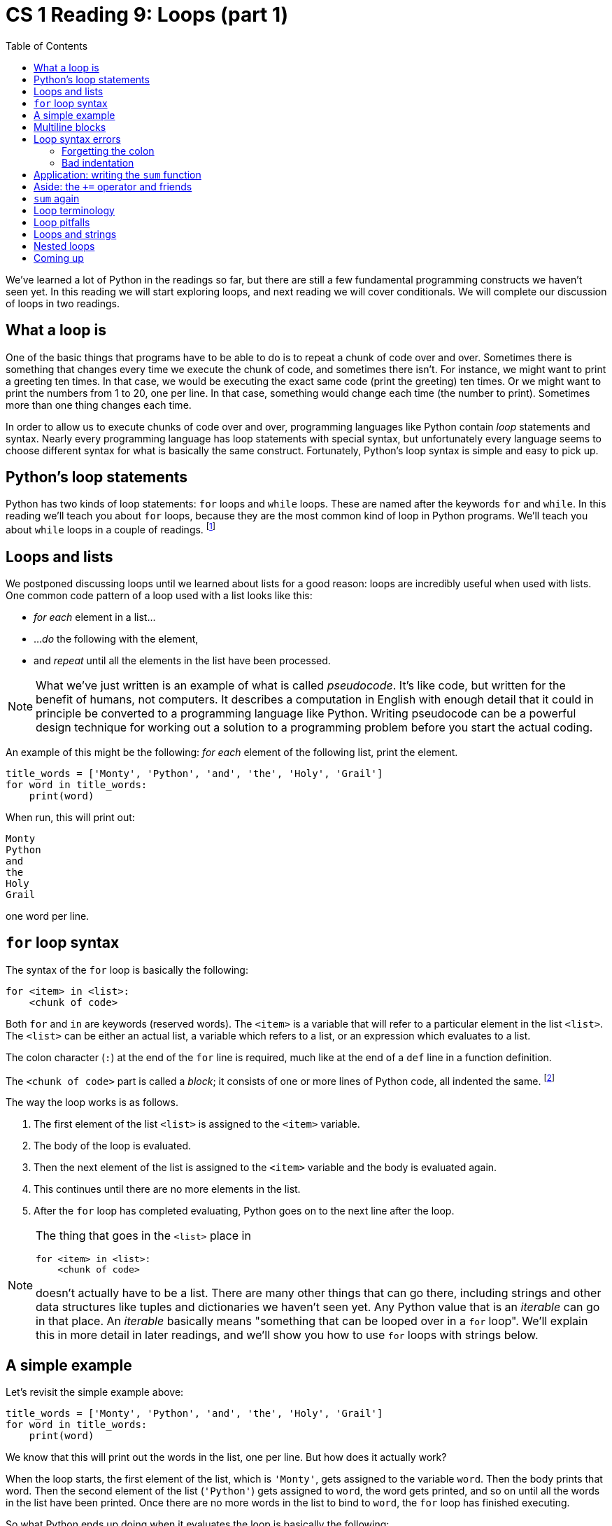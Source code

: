 = CS 1 Reading 9: Loops (part 1)
:nofooter:
:toc: left
:source-highlighter: pygments
:ie: pass:quotes[_i.e._]
:eg: pass:quotes[_e.g._]
:etc: pass:quotes[_etc._]
:icons: font
:docinfo: shared
:dots: \...
:smiley: icon:smile-o[]

We've learned a lot of Python in the readings so far, but there are still a few
fundamental programming constructs we haven't seen yet.  In this reading we
will start exploring loops, and next reading we will cover conditionals.  We
will complete our discussion of loops in two readings.

== What a loop is

One of the basic things that programs have to be able to do is to repeat a
chunk of code over and over.  Sometimes there is something that changes every
time we execute the chunk of code, and sometimes there isn't.  For instance, we
might want to print a greeting ten times.  In that case, we would be executing
the exact same code (print the greeting) ten times.  Or we might want to print
the numbers from 1 to 20, one per line.  In that case, something would change
each time (the number to print).  Sometimes more than one thing changes each
time.

In order to allow us to execute chunks of code over and over, programming
languages like Python contain _loop_ statements and syntax.  Nearly every
programming language has loop statements with special syntax, but unfortunately
every language seems to choose different syntax for what is basically the same
construct.  Fortunately, Python's loop syntax is simple and easy to pick up.

== Python's loop statements

Python has two kinds of loop statements: `for` loops and `while` loops.  These
are named after the keywords `for` and `while`.  In this reading we'll teach
you about `for` loops, because they are the most common kind of loop in Python
programs.  We'll teach you about `while` loops in a couple of readings.
footnote:[If you know other programming languages like C, C++ or Java, be aware
that Python's `for` loop is quite different from the `for` loop construct in
those languages.]

== Loops and lists

We postponed discussing loops until we learned about lists for a good reason:
loops are incredibly useful when used with lists.  One common code pattern of a
loop used with a list looks like this:

* _for each_ element in a list{dots}
* ..._do_ the following with the element,
* and _repeat_ until all the elements in the list have been processed.

[NOTE]
====

What we've just written is an example of what is called _pseudocode_.  It's
like code, but written for the benefit of humans, not computers.  It describes
a computation in English with enough detail that it could in principle be
converted to a programming language like Python.  Writing pseudocode can be a
powerful design technique for working out a solution to a programming problem
before you start the actual coding.

====

An example of this might be the following: _for each_ element of the following
list, print the element.

[source, python]
----
title_words = ['Monty', 'Python', 'and', 'the', 'Holy', 'Grail']
for word in title_words:
    print(word)
----

When run, this will print out:

----
Monty
Python
and
the
Holy
Grail
----

one word per line.

== `for` loop syntax

The syntax of the `for` loop is basically the following:

[source, python]
----
for <item> in <list>:
    <chunk of code>
----

Both `for` and `in` are keywords (reserved words).  The `<item>` is a variable
that will refer to a particular element in the list `<list>`. The `<list>` can
be either an actual list, a variable which refers to a list, or an expression
which evaluates to a list.

The colon character (`:`) at the end of the `for` line is required, much like
at the end of a `def` line in a function definition.

The `<chunk of code>` part is called a _block_; it consists of one or more
lines of Python code, all indented the same.  footnote:[Blocks are found in
many other places in Python besides loops.  The body of a function, for
instance, is a block.]

The way the loop works is as follows.  

. The first element of the list `<list>` is assigned to the `<item>` variable.
. The body of the loop is evaluated.
. Then the next element of the list is assigned to the `<item>` variable
  and the body is evaluated again.
. This continues until there are no more elements in the list.
. After the `for` loop has completed evaluating, Python goes on to the next
line after the loop.

[NOTE]
====

The thing that goes in the `<list>` place in 

[source, python]
----
for <item> in <list>:
    <chunk of code>
----

doesn't actually have to be a list.  There are many other things that can go
there, including strings and other data structures like tuples and dictionaries
we haven't seen yet.  Any Python value that is an _iterable_ can go in that
place.  An _iterable_ basically means "something that can be looped over in a
`for` loop".  We'll explain this in more detail in later readings, and we'll
show you how to use `for` loops with strings below.

====

== A simple example

Let's revisit the simple example above:

[source, python]
----
title_words = ['Monty', 'Python', 'and', 'the', 'Holy', 'Grail']
for word in title_words:
    print(word)
----

We know that this will print out the words in the list, one per line.  But how
does it actually work?

When the loop starts, the first element of the list, which is `'Monty'`, gets
assigned to the variable `word`.  Then the body prints that word.  Then the
second element of the list (`'Python'`) gets assigned to `word`, the word gets
printed, and so on until all the words in the list have been printed.  Once
there are no more words in the list to bind to `word`, the `for` loop has
finished executing.

So what Python ends up doing when it evaluates the loop is basically the
following:

[source, python]
----
word = 'Monty'
print(word)
word = 'Python'
print(word)
word = 'and'
print(word)
...
----

but it's much easier and more concise to express this with the `for` loop.

The list `title_words` isn't altered in the `for` loop; Python simply fetches
its elements one at a time in order and assigns then to the `word` variable.
There is no significance to the variable name `word` either; we could call it
`w` or `xxx` if we wanted, but it's a good idea to use meaningful variable
names where possible.

== Multiline blocks

A `for` loop block can consist of multiple lines, all indented the same.  Let's
extend our simple example:

[source, python]
----
title_words = ['Monty', 'Python', 'and', 'the', 'Holy', 'Grail']
for word in title_words:
    print(word)
    print('----')
----

This will print:

[subs="macros"]
----
Monty
pass:[----]
Python
pass:[----]
and
pass:[----]
the
pass:[----]
Holy
pass:[----]
Grail
pass:[----]
----

After the block, the indentation has to go back to the previous level so Python
knows that the block is finished:

[source, python]
----
title_words = ['Monty', 'Python', 'and', 'the', 'Holy', 'Grail']
for word in title_words:
    print(word)
    print('----')
print('All done!')
----

== Loop syntax errors

=== Forgetting the colon

A really, really common error is to forget to put the colon character at the
end of the `for` line: footnote:[I've been programming in Python for years and
I still make this mistake from time to time.]

[source, python]
----
title_words = ['Monty', 'Python', 'and', 'the', 'Holy', 'Grail']
for word in title_words
    print(word)
----

Here's what will happen:

----
for word in title_words
                      ^
SyntaxError: invalid syntax
----

Like it or not, you have to put that colon in!

=== Bad indentation

If the `for` loop block has more than one line, the lines have to be indented
exactly the same.  Failure to do this gives you one of three syntax errors.

Too much indentation:

[source, python]
----
title_words = ['Monty', 'Python', 'and', 'the', 'Holy', 'Grail']
for word in title_words:
    print(word)
     print('----')
----

gives:

----
    print('----')
    ^
IndentationError: unexpected indent
----

Too little indentation:

[source, python]
----
title_words = ['Monty', 'Python', 'and', 'the', 'Holy', 'Grail']
for word in title_words:
    print(word)
   print('----')
----

gives:

----
    print('----')
                ^
IndentationError: unindent does not match any outer indentation level
----

Python knows that you are indenting less than the previous line, but this is
only legal when there is some other code with that indent level (like the `for`
line); here, there isn't one.

These two syntax errors are pretty obvious.  But there is one more which can be
extremely hard to detect.  Sometimes when you're writing code in a text editor,
the editor will use tab characters to indent code.  Other times it might use
spaces, or a combination of the two.  If different lines in a block are
indented using tabs on some lines and spaces on other lines, you can get syntax
errors _even if it looks like they're indented exactly the same_!

It's hard to show you what this would look like, but let's imagine that in your
editor, tab characters look like four space characters.  We'll write a tab
character like this: `<tab>` so you can see them.  Consider this code:

[source, python]
----
title_words = ['Monty', 'Python', 'and', 'the', 'Holy', 'Grail']
for word in title_words:
    print(word)
<tab>print('----')
----

The code will _look_ perfectly indented.  But Python will give you a syntax
error:

----
    print('----')
                ^
TabError: inconsistent use of tabs and spaces in indentation
----

This is one reason why every Python style guide says not to use tab characters
for indentation.  footnote:[Any decent text editor will allow you to configure
it so that when you hit the tab key, four spaces are inserted.  We strongly
recommend that you figure out how to do this, and do it.  It will save you a
lot of time chasing down dumb syntax errors.  If you're using Visual Studio
Code, don't worry: it converts tabs to spaces automatically when editing Python
code (assuming you installed the
https://marketplace.visualstudio.com/items?itemName=ms-python.python[ms-python
Python extension]).]

See https://www.youtube.com/watch?v=SsoOG6ZeyUI[this video] to get more insight
about the tabs vs. spaces controversy.

== Application: writing the `sum` function

We've already seen the built-in `sum` function:

[source, python]
----
temps = [59.6, 72.4, 68.5, 79.0, 66.4, 77.1, -126.0]
avg_temp = sum(temps) / 7
print(avg_temp)
----

This prints:

----
42.42857142857143
----

Now that we know how to write loops, we can write `sum` ourselves.  Here's the
first attempt.

[source, python]
----
def sum(nums):
   """Sum the elements of a list of numbers."""
   sum_nums = 0
   for n in nums:
       sum_nums = sum_nums + n
   return sum_nums
----

[NOTE]
====

Built-in functions like `sum` are not keywords.  You can redefine them, or even
use the name `sum` for something completely unrelated.  This can lead to some
very hard-to-find bugs, though, so we recommend that you don't do this.  Here,
we are deliberately replacing the built-in `sum` function with a function which
does the same thing, so it's OK.

====

Let's test it:

[source, python]
----
temps = [59.6, 72.4, 68.5, 79.0, 66.4, 77.1, -126.0]
avg_temp = sum(temps) / 7
print(avg_temp)
----

This prints:

----
42.42857142857143
----

so we're good.

== Aside: the `+=` operator and friends

Look at the `sum` function we wrote above, and in particular this line:

[source, python]
----
       sum_nums = sum_nums + n
----

Lines of the form `x = x + y` are extremely common in programming.  The meaning
of this line is "add `y` to the number ``x``".  Since this is so common, there
is a shortcut operator that does the same thing, but more concisely.  The
operator is called `+=` and looks like this:


[source, python]
----
       sum_nums += n
----

Similarly, there are other `<op>=` operators such as `-=`, `*=`, `/=` and so on
which work the same way.  So `x -= y` is the same as `x = x - y`; `x *= y` is
the same as `x = x * y` {etc}

We recommend that you use these operators instead of the longer forms for two
reasons:

. It's shorter.
. It's easier to read once you get used to it.

== `sum` again

Let's update our `sum` function with this spiffy new operator:

[source, python]
----
def sum(nums):
   """Sum the elements of a list of numbers."""
   sum_nums = 0
   for n in nums:
       sum_nums += n
   return sum_nums
----

And that's all we'll say about this function!

== Loop terminology

At this time, it's appropriate to define some terms that are commonly used with
loops:

loop body:: The block of code that is executed multiple times in a loop.

iteration:: A single pass through the loop body.

iterate over:: Go through a data structure ({eg} a list) element-by-element,
executing the loop body on each element.

iterable:: A Python data structure (such as a list) that can be iterated over in
a loop.

Don't worry if these definitions don't seem crystal clear to you at this point.
As we learn more about what kinds of data can be used in a `for` loop it will
all become clear.

== Loop pitfalls

In a `for` loop body, it's not a good idea to change either the loop variable
or the list being iterated over.  The main reason is that what this does is
hard to predict unless you really understand Python well.  Python is changing
the loop variable for you on every iteration of the loop body, so you shouldn't
need to change it yourself.  And if you change the list being iterated over,
the loop may finish earlier or later than you expected, or behave in other
non-intuitive ways.

There will be problems on the assignments exploring these pitfalls.

== Loops and strings

We mentioned above that in the `for` loop syntax, which we wrote as:

[source, python]
----
for <item> in <list>:
    <chunk of code>
----

the `<list>` part could actually be things other than lists.  One such thing is
a string.  If you loop over a string in a `for` loop, you are iterating over
the characters.

[source, python]
----
for char in 'Python':
    print(char)
----

This will print:

----
P
y
t
h
o
n
----

In each iteration of the `for` loop, the next character of the string `Python`
is assigned to the variable `char`.

We already know that both lists and strings are what Python calls _sequences_,
so you might think that any Python sequence can be looped over in a `for` loop.
And that is in fact the case.  (We will see soon that even some non-sequences
can be looped over in a `for` loop.)

== Nested loops

You are allowed to put one `for` loop inside another.  This is called a "nested
loop" and is actually quite common.  Here's a simple example:

[source, python, linenums]
----
title = ['Monty', 'Python']
for word in title:
    for char in word:
        print(char)
----

The first `for` loop starts on line 2.  Its loop body consists of lines 3 and
4, which is also a `for` loop.  We say that the `for` loop starting from line 2
is the "outer" `for` loop and the one starting from line 3 is the "inner" `for`
loop.  Notice that the loop body of the inner `for` loop (line 4) is indented
twice: once because it's in the loop body of the outer `for` loop and once
because it's also in the loop body of the inner `for` loop.

In the first iteration of the outer `for` loop, the variable `word` is
`'Monty'`.  Then in the inner `for` loop, the variable `char` is `'M'`, then
`'o'`, {etc}  Once all the characters in `'Monty'` have been processed, the
variable `word` in the outer `for` loop becomes `'Python'`, and then in the
inner `for` loop the variable `char` becomes `'P'`, `'y'`, {etc}

Running this code gives this result:

[source, python]
----
M
o
n
t
y
P
y
t
h
o
n
----

We can write code that is inside the first loop but which comes after the
nested loop.  That code is executed once the nested loop is finished executing.

[source, python, linenums]
----
title = ['Monty', 'Python']
for word in title:
    for char in word:
        print(char)
    print('---')  # executed after nested loop finishes
----

Running this code gives this result:

[source, python]
----
M
o
n
t
y
---
P
y
t
h
o
n
---
----

== Coming up

We have more to say about loops, and in particular, Python's other loop
construct, the `while` loop.  We'll get to that shortly, but in the next
reading we will talk about conditionals (`if` statements), another fundamental
building block of computer programs.


'''
{blank}[End of reading]
